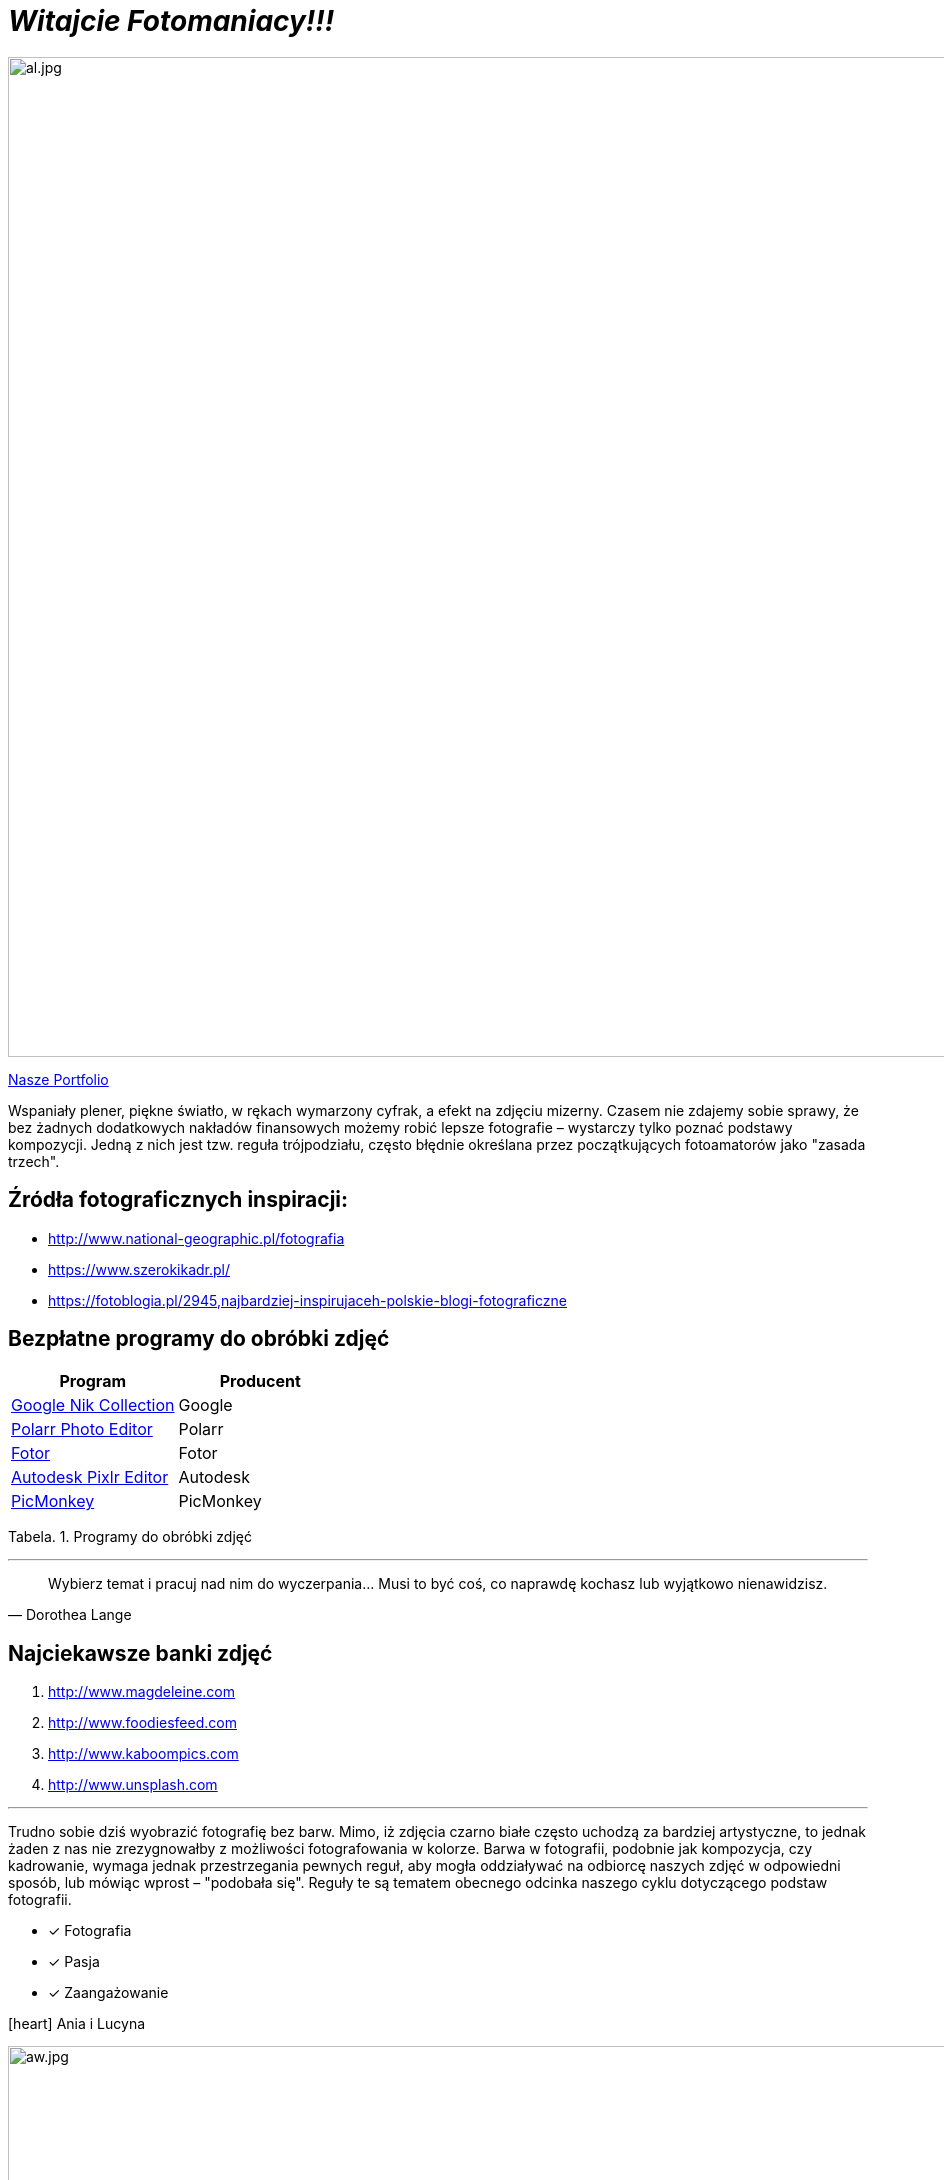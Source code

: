 
= _Witajcie Fotomaniacy!!!_ 

image::al.jpg[al.jpg,1000]

https://wolska0511.github.io/naszefotografie/[Nasze Portfolio]

Wspaniały plener, piękne światło, w rękach wymarzony cyfrak, a efekt na zdjęciu mizerny. Czasem nie zdajemy sobie sprawy, że bez żadnych dodatkowych nakładów finansowych możemy robić lepsze fotografie – wystarczy tylko poznać podstawy kompozycji. Jedną z nich jest tzw. reguła trójpodziału, często błędnie określana przez początkujących fotoamatorów jako "zasada trzech".

[sidebar]
== Źródła fotograficznych inspiracji:

* <http://www.national-geographic.pl/fotografia>

* <https://www.szerokikadr.pl/>

* <https://fotoblogia.pl/2945,najbardziej-inspirujaceh-polskie-blogi-fotograficzne>

== Bezpłatne programy do obróbki zdjęć 

[options="footer"]
|===
| Program	|  Producent

| link:++https://www.google.com/nikcollection++[Google Nik Collection]	| Google
| link:++https://photoeditor.polarr.co/++[Polarr Photo Editor] | Polarr
| link:++https://www.fotor.com/++[Fotor] | Fotor
| link:++https://pixlr.com/++[Autodesk Pixlr Editor] | Autodesk
| link:++https://www.picmonkey.com/++[PicMonkey] | PicMonkey
|===
Tabela. 1. Programy do obróbki zdjęć


'''

[quote, Dorothea Lange]
____
Wybierz temat i pracuj nad nim do wyczerpania… Musi to być coś, co naprawdę kochasz lub wyjątkowo nienawidzisz.
____

== Najciekawsze banki zdjęć
[squere]
. <http://www.magdeleine.com>

. <http://www.foodiesfeed.com>

. <http://www.kaboompics.com>

. <http://www.unsplash.com>

'''
Trudno sobie dziś wyobrazić fotografię bez barw. Mimo, iż zdjęcia czarno białe często uchodzą za bardziej artystyczne, to jednak żaden z nas nie zrezygnowałby z możliwości fotografowania w kolorze. Barwa w fotografii, podobnie jak kompozycja, czy kadrowanie, wymaga jednak przestrzegania pewnych reguł, aby mogła oddziaływać na odbiorcę naszych zdjęć w odpowiedni sposób, lub mówiąc wprost – "podobała się". Reguły te są tematem obecnego odcinka naszego cyklu dotyczącego podstaw fotografii.


* [*] Fotografia
* [x] Pasja
* [x] Zaangażowanie

icon:heart[2x] Ania i Lucyna

image::aw.jpg[aw.jpg,1000]
